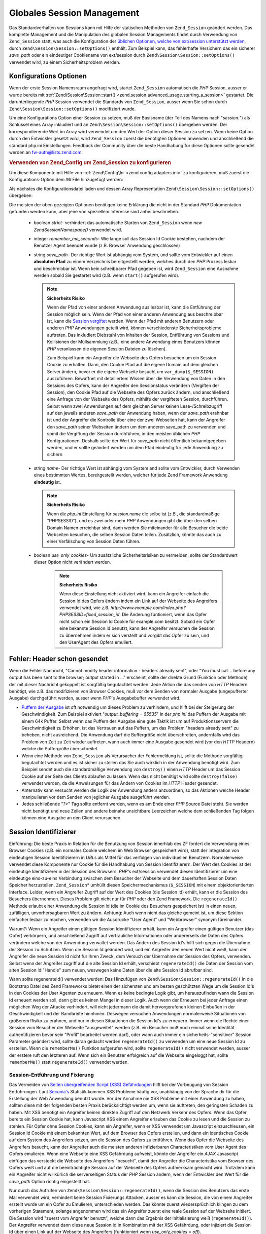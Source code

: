.. EN-Revision: none
.. _zend.session.global_session_management:

Globales Session Management
===========================

Das Standardverhalten von Sessions kann mit Hilfe der statischen Methoden von ``Zend_Session`` geändert werden.
Das komplette Management und die Manipulation des globalen Session Managements findet durch Verwendung von
``Zend_Session`` statt, was auch die Konfiguration der `üblichen Optionen, welche von ext/session unterstützt
werden`_, durch ``Zend\Session\Session::setOptions()`` enthält. Zum Beispiel kann, das fehlerhafte Versichern das ein
sicherer *save_path* oder ein eindeutiger Cookiename von ext/session durch ``Zend\Session\Session::setOptions()`` verwendet
wird, zu einem Sicherheitsproblem werden.

.. _zend.session.global_session_management.configuration_options:

Konfigurations Optionen
-----------------------

Wenn der erste Session Namensraum angefragt wird, startet ``Zend_Session`` automatisch die *PHP* Session, ausser er
wurde bereits mit :ref:`Zend\Session\Session::start() <zend.session.advanced_usage.starting_a_session>` gestartet. Die
darunterliegende *PHP* Session verwendet die Standards von ``Zend_Session``, ausser wenn Sie schon durch
``Zend\Session\Session::setOptions()`` modifiziert wurde.

Um eine Konfigurations Option einer Session zu setzen, muß der Basisname (der Teil des Namens nach "*session.*")
als Schlüssel eines Array inkludiert und an ``Zend\Session\Session::setOptions()`` übergeben werden. Der
korrespondierende Wert im Array wird verwendet um den Wert der Option dieser Session zu setzen. Wenn keine Option
durch den Entwickler gesetzt wird, wird ``Zend_Session`` zuerst die benötigten Optionen anwenden und anschließend
die standard php.ini Einstellungen. Feedback der Community über die beste Handhabung für diese Optionen sollte
gesendet werden an `fw-auth@lists.zend.com`_.

.. _zend.session.global_session_management.setoptions.example:

.. rubric:: Verwenden von Zend_Config um Zend_Session zu konfigurieren

Um diese Komponente mit Hilfe von :ref:`Zend\Config\Ini <zend.config.adapters.ini>` zu konfigurieren, muß zuerst
die Konfigurations-Option dem *INI* File hinzugefügt werden:

.. code-block:: ini
   :linenos:

   ; Accept defaults for production
   [production]
   ; bug_compat_42
   ; bug_compat_warn
   ; cache_expire
   ; cache_limiter
   ; cookie_domain
   ; cookie_lifetime
   ; cookie_path
   ; cookie_secure
   ; entropy_file
   ; entropy_length
   ; gc_divisor
   ; gc_maxlifetime
   ; gc_probability
   ; hash_bits_per_character
   ; hash_function
   ; name sollte für jede PHP Anwendung eindeutig sein und den
   ; selben Domain Namen verwenden
   name = UNIQUE_NAME
   ; referer_check
   ; save_handler
   ; save_path
   ; serialize_handler
   ; use_cookies
   ; use_only_cookies
   ; use_trans_sid

   ; remember_me_seconds = <integer seconds>
   ; strict = on|off

   ; Entwicklung beinhaltet Konfiguration der Produktion,
   ; überschreibt aber diverse Werte
   [development : production]
   ; Nicht vergessen, dieses Verzeichnis zu erstellen und es
   ; rwx machen (lesbar und änderbar) durch PHP.
   save_path = /home/myaccount/zend_sessions/myapp
   use_only_cookies = on
   ; Beim Analysieren von Session ID Cookies, frage nach einer TTL von 10 Tagen
   remember_me_seconds = 864000

Als nächstes die Konfigurationsdatei laden und dessen Array Representation ``Zend\Session\Session::setOptions()``
übergeben:

.. code-block:: php
   :linenos:

   $config = new Zend\Config\Ini('myapp.ini', 'development');

   require_once 'Zend/Session.php';
   Zend\Session\Session::setOptions($config->toArray());

Die meisten der oben gezeigten Optionen benötigen keine Erklärung die nicht in der Standard *PHP* Dokumentation
gefunden werden kann, aber jene von speziellem Interesse sind anbei beschrieben.



   - boolean *strict*- verhindert das automatische Starten von ``Zend_Session`` wenn *new Zend\Session\Namespace()*
     verwendet wird.

   - integer *remember_me_seconds*- Wie lange soll das Session Id Cookie bestehen, nachdem der Benutzer Agent
     beendet wurde (z.B. Browser Anwendung geschlossen)

   - string *save_path*- Der richtige Wert ist abhängig vom System, und sollte vom Entwickler auf einen
     **absoluten Pfad** zu einem Verzeichnis bereitgestellt werden, welches durch den *PHP* Prozess lesbar und
     beschreibbar ist. Wenn kein schreibbarer Pfad gegeben ist, wird ``Zend_Session`` eine Ausnahme werden sobald
     Sie gestartet wird (z.B. wenn ``start()`` aufgerufen wird).

     .. note::

        **Sicherheits Risiko**

        Wenn der Pfad von einer anderen Anwendung aus lesbar ist, kann die Entführung der Session möglich sein.
        Wenn der Pfad von einer anderen Anwendung aus beschreibbar ist, kann die `Session vergiftet`_ werden. Wenn
        der Pfad mit anderen Benutzern oder anderen *PHP* Anwendungen geteilt wird, können verschiedenste
        Sicherheitsprobleme auftreten. Das inkludiert Diebstahl von Inhalten der Session, Entführung von Sessions
        und Kollisionen der Müllsammlung (z.B., eine andere Anwendung eines Benutzers können *PHP* veranlassen
        die eigenen Session Dateien zu löschen).

        Zum Beispiel kann ein Angreifer die Webseite des Opfers besuchen um ein Session Cookie zu erhalten. Dann,
        den Cookie Pfad auf die eigene Domain auf dem gleichen Server ändern, bevor er die eigene Webseite besucht
        um ``var_dump($_SESSION)`` auszuführen. Bewaffnet mit detailiertem Wissen über die Verwendung von Daten
        in den Sessions des Opfers, kann der Angreifer den Sessionstatus verändern (Vergiften der Session), den
        Cookie Pfad auf die Webseite des Opfers zurück ändern, und anschließend eine Anfrage von der Webseite
        des Opfers, mithilfe der vergifteten Session, durchführen. Selbst wenn zwei Anwendungen auf dem gleichen
        Server keinen Lese-/Schreibzugriff auf den jeweils anderen *save_path* der Anwendung haben, wenn der
        *save_path* erahnbar ist und der Angreifer die Kontrolle über eine der zwei Webseiten hat, kann der
        Angreifer den *save_path* seiner Webseiten ändern um dem anderen save_path zu verwenden und somit die
        Vergiftung der Session durchführen, in den meisten üblichen *PHP* Konfigurationen. Deshalb sollte der
        Wert für *save_path* nicht öffentlich bekanntgegeben werden, und er sollte geändert werden um dem Pfad
        eindeutig für jede Anwendung zu sichern.

   - string *name*- Der richtige Wert ist abhängig vom System and sollte vom Entwickler, durch Verwenden eines
     bestimmten Wertes, bereitgestellt werden, welcher für jede Zend Framework Anwendung **eindeutig** ist.

     .. note::

        **Sicherheits Risiko**

        Wenn die *php.ini* Einstellung für *session.name* die selbe ist (z.B., die standardmäßige "PHPSESSID"),
        und es zwei oder mehr *PHP* Anwendungen gibt die über den selben Domain Namen erreichbar sind, dann werden
        Sie miteinander für alle Besucher die beide Webseiten besuchen, die selben Session Daten teilen.
        Zusätzlich, könnte das auch zu einer Verfälschung von Session Daten führen.

   - boolean *use_only_cookies*- Um zusätzliche Sicherheitsrisiken zu vermeiden, sollte der Standardwert dieser
     Option nicht verändert werden.

        .. note::

           **Sicherheits Risiko**

           Wenn diese Einstellung nicht aktiviert wird, kann ein Angreifer einfach die Session Id des Opfers
           ändern indem ein Link auf der Webseite des Angreifers verwendet wird, wie z.B.
           *http://www.example.com/index.php?PHPSESSID=fixed_session_id*. Die Änderung funtioniert, wenn das Opfer
           nicht schon ein Session Id Cookie für example.com besitzt. Sobald ein Opfer eine bekannte Session Id
           benutzt, kann der Angreifer versuchen die Session zu übernehmen indem er sich verstellt und vorgibt das
           Opfer zu sein, und den UserAgent des Opfers emuliert.





.. _zend.session.global_session_management.headers_sent:

Fehler: Header schon gesendet
-----------------------------

Wenn die Fehler Nachricht, "Cannot modify header information - headers already sent", oder "You must call .. before
any output has been sent to the browser; output started in ..." erscheint, sollte der direkte Grund (Funktion oder
Methode) der mit dieser Nachricht gekoppelt ist sorgfältig begutachtet werden. Jede Aktion die das senden von
*HTTP* Headern benötigt, wie z.B. das modifizieren von Browser Cookies, muß vor dem Senden von normaler Ausgabe
(ungepufferter Ausgabe) durchgeführt werden, ausser wenn *PHP*'s Ausgabebuffer verwendet wird.

- `Puffern der Ausgabe`_ ist oft notwendig um dieses Problem zu verhindern, und hilft bei der Steigerung der
  Geschwindigkeit. Zum Beispiel aktiviert "*output_buffering = 65535*" in der *php.ini* das Puffern der Ausgabe mit
  einem 64k Puffer. Selbst wenn das Puffern der Ausgabe eine gute Taktik ist um auf Produktionsservern die
  Geschwindigkeit zu Erhöhen, ist das Vertrauen auf das Puffern, um das Problem "headers already sent" zu beheben,
  nicht ausreichend. Die Anwendung darf die Buffergröße nicht überschreiten, andernfalls wird das Problem von
  Zeit zu Zeit wieder auftreten, wann auch immer eine Ausgabe gesendet wird (vor den *HTTP* Headern) welche die
  Puffergröße überschreitet.

- Wenn eine Methode von ``Zend_Session`` als Verursacher der Fehlermeldung ist, sollte die Methode sorgfältig
  begutachtet werden und es ist sicher zu stellen das Sie auch wirklich in der Anwendung benötigt wird. Zum
  Beispiel sendet auch die standardmäßige Verwendung von ``destroy()`` einen *HTTP* Header um das Session Cookie
  auf der Seite des Clients ablaufen zu lassen. Wenn das nicht benötigt wird sollte ``destroy(false)`` verwendet
  werden, da die Anweisungen für das Ändern von Cookies im *HTTP* Header gesendet.

- Anternativ kann versucht werden die Logik der Anwendung anders anzuordnen, so das Aktionen welche Header
  manipulieren vor dem Senden von jeglicher Ausgabe ausgeführt werden.

- Jedes schließende "*?>*" Tag sollte entfernt werden, wenn es am Ende einer *PHP* Source Datei steht. Sie werden
  nicht benötigt und neue Zeilen und andere beinahe unsichtbare Leerzeichen welche dem schließenden Tag folgen
  können eine Ausgabe an den Client verursachen.

.. _zend.session.global_session_management.session_identifiers:

Session Identifizierer
----------------------

Einführung: Die beste Praxis in Relation für die Benutzung von Session innerhlab des ZF fordert die Verwendung
eines Browser Cookies (z.B. ein normales Cookie welchem im Web Browser gespeichert wird), statt der integration von
eindeutigen Session Identifizierern in *URL*\ s als Mittel für das verfolgen von individuellen Benutzern.
Normalerweise verwendet diese Komponente nur Cookie für die Handhabung von Session Identifizierern. Der Wert des
Cookies ist der eindeutige Identifizierer in der Session des Browsers. *PHP*'s ext/session verwendet diesen
Identifizierer um eine eindeutige eins-zu-eins Verbindung zwischen dem Besucher der Webseite und dem dauerhaften
Session Daten Speicher herzustellen. ``Zend_Session``\ * umhüllt diesen Speichermechanismus (``$_SESSION``) mit
einem objektorientierten Interface. Leider, wenn ein Angreifer Zugriff auf der Wert des Cookies (die Session Id)
erhält, kann er die Session des Besuchers übernehmen. Dieses Problem gilt nicht nur für *PHP* oder den Zend
Framework. Die ``regenerateId()`` Methode erlaubt einer Anwendung die Session Id (die im Cookie des Besuchers
gespeichert ist) in einen neuen, zufälligen, unvorhersagbaren Wert zu ändern. Achtung: Auch wenn nicht das
gleiche gemeint ist, um diese Sektion einfacher lesbar zu machen, verwenden wir die Ausdrücke "User Agent" und
"Webbrowser" synonym füreinander.

Warum?: Wenn ein Angreifer einen gültigen Session Identifizierer erhält, kann ein Angreifer einen gültigen
Benutzer (das Opfer) verkörpern, und anschließend Zugriff auf vertrauliche Intormationen oder andererseits die
Daten des Opfers verändern welche von der Anwendung verwaltet werden. Das Ändern des Session Id's hilft sich
gegen die Übernahme der Session zu Schützen. Wenn die Session Id geändert wird, und ein Angreifer den neuen Wert
nicht weiß, kann der Angreifer die neue Session Id nicht für Ihren Zweck, dem Versuch der Übernahme der Session
des Opfers, verwenden. Selbst wenn der Angreifer zugriff auf die alte Session Id erhält, verschiebt
``regenerateId()`` die Daten der Session vom alten Session Id "Handle" zum neuen, weswegen keine Daten über die
alte Session Id abrufbar sind.

Wann sollte regenerateId() verwendet werden: Das Hinzufügen von ``Zend\Session\Session::regenerateId()`` in die Bootstrap
Datei des Zend Frameworks bietet einen der sichersten und am besten geschützten Wege um die Session Id's in den
Cookies der User Agenten zu erneuern. Wenn es keine bedingte Logik gibt, um herauszufinden wann die Session Id
erneuert werden soll, dann gibt es keinen Mangel in dieser Logik. Auch wenn der Erneuern bei jeder Anfrage einen
möglichen Weg der Attacke verhindert, will nicht jedermann die damit hervorgerufenen kleinen Einbußen in der
Geschwindigkeit und der Bandbreite hinnhmen. Deswegen versuchen Anwendungen normalerweise Situationen von
größerem Risiko zu erahnen, und nur in diesen Situationen die Session Id's zu erneuern. Immer wenn die Rechte
einer Session vom Besucher der Webseite "ausgeweitet" werden (z.B. ein Besucher muß noch einmal seine Identität
authentifizieren bevor sein "Profil" bearbeitet werden darf), oder wann auch immer ein sicherheits-"sensitiver"
Session Parameter geändert wird, sollte daran gedacht werden ``regenerateId()`` zu verwenden um eine neue Session
Id zu erstellen. Wenn die ``rememberMe()`` Funktion aufgerufen wird, sollte ``regenerateId()`` nicht verwendet
werden, ausser der erstere ruft den letzteren auf. Wenn sich ein Benutzer erfolgreich auf die Webseite eingeloggt
hat, sollte ``rememberMe()`` statt ``regenerateId()`` verwendet werden.

.. _zend.session.global_session_management.session_identifiers.hijacking_and_fixation:

Session-Entführung und Fixierung
^^^^^^^^^^^^^^^^^^^^^^^^^^^^^^^^

Das Vermeiden von `Seiten übergreifenden Script (XSS) Gefährdungen`_ hilft bei der Vorbeugung von Session
Entführungen. Laut `Secunia's`_ Statistik kommen XSS Probleme häufig vor, unabhängig von der Sprache dir für
die Erstellung der Web Anwendung benutzt wurde. Vor der Annahme nie XSS Probleme mit einer Anwendung zu haben,
sollten diese mit der folgenden besten Praxis berücksichtigt werden um, wenn sie auftreten, den geringsten Schaden
zu haben. Mit XSS benötigt ein Angreifer keinen direkten Zugriff auf den Netzwerk Verkehr des Opfers. Wenn das
Opfer bereits ein Session Cookie hat, kann Javascript XSS einem Angreifer erlauben das Cookie zu lesen und die
Session zu stehlen. Für Opfer ohne Session Cookies, kann ein Angreifer, wenn er XSS verwendet um Javascript
einzuschleusen, ein Session Id Cookie mit einem bekannten Wert, auf dem Browser des Opfers erstellen, und dann ein
identisches Cookie auf dem System des Angreifers setzen, um die Session des Opfers zu entführen. Wenn das Opfer
die Webseite des Angreifers besucht, kann der Angreifer auch die meisten anderen infizierbaren Characteristiken vom
User Agent des Opfers emulieren. Wenn eine Webseite eine XSS Gefährdung aufweist, könnte der Angreifer ein *AJAX*
Javascript einfügen das versteckt die Webseite des Angreifers "besucht", damit der Angreifer die Characteristika
vom Browser des Opfers weiß und auf die beeinträchtigte Session auf der Webseite des Opfers aufmerksam gemacht
wird. Trotzdem kann ein Angreifer nicht willkürlich die serverseitigen Status der *PHP* Session ändern, wenn der
Entwickler den Wert für die *save_path* Option richtig eingestellt hat.

Nur durch das Aufrufen von ``Zend\Session\Session::regenerateId()``, wenn die Session des Benutzers das erste Mal verwendet
wird, verhindert keine Session Fixierungs Attacken, ausser es kann die Session, die von einem Angreifer erstellt
wurde um ein Opfer zu Emulieren, unterschieden werden. Das könnte zuerst wiedersprüchlich klingen zu dem
vorherigen Statement, solange angenommen wird das ein Angreifer zuerst eine reale Session auf der Webseite
initiiert. Die Session wird "zuerst vom Angreifer benutzt", welche dann das Ergebnis der Initialisierung weiß
(``regenerateId()``). Der Angreifer verwendet dann diese neue Session Id in Kombination mit der XSS Gefährdung,
oder injiziert die Session Id über einen Link auf der Webseite des Angreifers (funktioniert wenn *use_only_cookies
= off*).

Wenn zwischen einem Angreifer und einem Opfer welche die selbe Session Id verwenden, unterschieden werden kann,
kann mit der Session Enführung direkt gehandelt werden. Trotzdem beinhalten solche Formen von Unterscheidungen
normalerweise eine Verringerung der Handhabung weil diese Methoden der Unterscheidung oft ungenau sind. Wenn, zum
Beispiel, eine Anfrage von einer IP in einem anderen Land empfangen wird als von der IP in welchem die Session
erstellt wurde, gehört die neue Anfrage möglicherweise zu einem Angreifer. Unter der folgenden Annahme, gibt es
möglicherweise keinen Weg, für eine Webseiten Anwendung, zwischen einem Opfer und einem Angreifer zu
unterscheiden:



   - Der Angreifer initiiert eine Session auf der Webseite um eine gültige Session Id zu erhalten

   - Der Angreifer benutzt XSS Gefährdungen auf der Webseite um ein Cookie auf dem Browser des Opfers mit der
     geichen, gültigen Session Id (z.b. Session Fixierung), zu erstellen

   - Beide, das Opfer und der Angreifer kommen von der selben Proxy Farm (z.B. wenn beide hinter der selben
     Firewall einer großen Firma, wie AOL, sind)

Der Beispiel-Code anbei, macht es für Angreifer viel schwerer die aktuelle Session Id des Opfers zu wissen solange
der Angreifer nicht bereits die ersten Zwei Schritte von oben ausgeführt hat.

.. _zend.session.global_session_management.session_identifiers.hijacking_and_fixation.example:

.. rubric:: Session Fixierung

.. code-block:: php
   :linenos:

   $defaultNamespace = new Zend\Session\Namespace();

   if (!isset($defaultNamespace->initialized)) {
       Zend\Session\Session::regenerateId();
       $defaultNamespace->initialized = true;
   }

.. _zend.session.global_session_management.rememberme:

>rememberMe(integer $seconds)
-----------------------------

Normalerweise enden Sessions wenn der User Agent terminiert, wie wenn der End-Benutzer seinen WebBrowser schließt.
Trotzdem kann die Anwendung die Möglichkeit bieten, eine Benutzer Session über die Lebensdauer des Client
Programms hinweg zu verlängern durch die Verwendung von persistenten Cookies. ``Zend\Session\Session::rememberMe()`` kann
vor dem Start der Session verwendet werden um die Zeitdauer zu kontrollieren bevor ein persistentes Session Cookie
abläuft. Wenn keine Anzahl an Sekunden definiert wird, verwendet das Session Cookie standardmäßig eine
Lebenszeit von *remember_me_seconds*, welche durch Verwendung von ``Zend\Session\Session::setOptions()`` gesetzt werden
kann. Um zu helfen eine Session Fixierung/Entführung zu vereiteln, sollte diese Funktion verwendet werden wenn
sich ein Benutzer erfolgreich an der Anwendung authentifiziert hat (z.B., durch ein "login" Formular).

.. _zend.session.global_session_management.forgetme:

forgetMe()
----------

Diese Funktion ist das Gegenteil von ``rememberMe()`` durch Schreiben eines Session Cookies das eine Lebenszeit hat
die endet wenn der Benutzer terminiert.

.. _zend.session.global_session_management.sessionexists:

sessionExists()
---------------

Diese Methode kann verwendet werden um Herauszufinden ob eine Session für den aktuellen User Agent/Anfrage bereits
existiert. Das kann vor dem Starten einer Session verwendet werden, und ist unabhängig von allen anderen
``Zend_Session`` und ``Zend\Session\Namespace`` Methoden.

.. _zend.session.global_session_management.destroy:

destroy(bool $remove_cookie = true, bool $readonly = true)
----------------------------------------------------------

``Zend\Session\Session::destroy()`` entfernt alle deuerhaften Daten welche mit der aktuellen Session verbunden sind. Aber
es werden keine Variablen in *PHP* verändert, so das die benannte Session (Instanzen von
``Zend\Session\Namespace``) lesbar bleibt. Es ein "Logout" fertigzustellen, muß der optionale Parameter auf
``TRUE`` (standard) gesetzt werden um auch das Session Id Cookie des User Agents zu löschen. Der optionale
``$readonly`` Parameter entfernt die Möglichkeit neue ``Zend\Session\Namespace`` Instanzen zu erstellen und für
``Zend_Session`` in den Session Daten Speicher zu schreiben.

Wenn die Fehlermeldung "Cannot modify header information - headers already sent" erscheint, sollte entweder die
Verwendung von ``TRUE`` als Wert für das erste Argument (die Entfernung des Session Cookies anfragen) vermieden
werden, oder in :ref:`diesem Abschnitt <zend.session.global_session_management.headers_sent>` nachgesehen werden.
Deswegen muß entweder ``Zend\Session\Session::destroy(true)`` aufgerufen werden bevor *PHP* *HTTP* Header gesendet hat,
oder die Pufferung der Ausgabe muß aktiviert sein. Auch die komplette Ausgabe die gesendet werden soll, darf die
gesetzte Puffergröße nicht überschreiten, um das Senden der Ausgabe vor dem Aufruf von ``destroy()`` zu
Verhindern.

.. note::

   **Wirft**

   Standardmäßig ist ``$readonly`` aktiviert, und weitere Aktionen welche das Schreiben in den Session Daten
   Speicher beinhalten, werfen eine Ausnahme.

.. _zend.session.global_session_management.stop:

stop()
------

Diese Methode macht nicht mehr als ein Flag in ``Zend_Session`` zu wechseln um weiteres Schreiben in den Session
Daten Speicher zu verhindern. Wir erwarten spezielles Feedback für dieses Feature. Potentielle Nicht-/Verwendung
könnte temporär bei Verwendung von ``Zend\Session\Namespace`` Instanzen oder ``Zend_Session`` Methoden verhindern
das auf den Session Daten Speicher geschrieben wird, wärend deren Ausführung zum Code der View transferiert wird.
Versuche Aktionen auszuführen welche das Schreiben über diese Instanzen oder Methoden inkludieren werden eine
Ausnahme werfen.

.. _zend.session.global_session_management.writeclose:

writeClose($readonly = true)
----------------------------

Beendet die Session, schließt das schreiben und entfernt ``$_SESSION`` vom Backend Speicher Mechanismus. Das
vervollständigt die interne Transformation der Daten auf diese Anfrage. Der optionale boolsche ``$readonly``
Parameter kann den Schreibzugriff entfernen durch das werfen einer Ausnahme bei jedem Versuch in eine Session durch
``Zend_Session`` oder ``Zend\Session\Namespace`` zu schreiben.

.. note::

   **Wirft**

   Standardmäßig ist ``$readonly`` aktiviert und weitere Aktionen welche in den Session Daten Speicher schreiben
   werfen eine Ausnahme. Trotzdem könnten einige besondere Anwendungen erwarten das ``$_SESSION`` beschreibbar
   bleibt nachdem die Session mittels ``session_write_close()`` beendet wurde. Obwohl das nicht die "beste Praxis"
   ist, ist die ``$readonly`` für jene vorhanden die Sie benötigen.

.. _zend.session.global_session_management.expiresessioncookie:

expireSessionCookie()
---------------------

Diese Methode sendet ein abgelaufenes Session Id Cookie, was den Client dazu bringt den Session Cookie zu löschen.
Manchmal wird diese Technik dazu verwendet einen Logout auf der Seite des Client auszuführen.

.. _zend.session.global_session_management.savehandler:

setSaveHandler(Zend\Session_SaveHandler\Interface $interface)
-------------------------------------------------------------

Die meisten Entwickler werden den Standardmäßigen Speicher Handle ausreichend finden. Diese Methode bietet einen
objekt-orientierten Wrapper für `session_set_save_handler()`_.

.. _zend.session.global_session_management.namespaceisset:

namespaceIsset($namespace)
--------------------------

Diese Methode kann dazu verwendet werden um herauszufinden ob ein Session Namensraum existiert, oder ob ein
bestimmter Index in einem bestimmten Namensraum existiert.

.. note::

   **Wirft**

   Eine Ausnahme wird geworfen wenn ``Zend_Session`` nicht als lesbar markiert ist (z.B. bevor ``Zend_Session``
   gestartet wurde).

.. _zend.session.global_session_management.namespaceunset:

namespaceUnset($namespace)
--------------------------

``Zend\Session\Session::namespaceUnset($namespace)`` kann verwendet werden um effektiv den kompletten Namensraum und dessen
Inhalt zu entfernen. Wie mit allen Arrays in *PHP*, wenn eine Variable die ein Array enthält entfernt wird, und
das Array andere Objekte enthält, werden diese verfügbar bleiben, wenn diese durch Referenz in anderen
Array/Objekten gespeichert sind, die durch anderen Variablen erreichbar bleiben. ``namespaceUnset()`` führt kein
"tiefes" entfernen/löschen von Inhalten eines Eintrages im Namensraum durch. Für eine detailiertere Erklärung
sollte im *PHP* Handbuch unter `Referenzen erklärt`_ nachgesehen werden.

.. note::

   **Wirft**

   Eine Ausnahme wird geworfen wenn der Namensraum nicht beschreibbar ist (z.B. nach ``destroy()``).

.. _zend.session.global_session_management.namespaceget:

namespaceGet($namespace)
------------------------

DEPRECATED: ``getIterator()`` in ``Zend\Session\Namespace`` sollte verwendet werden. Diese Methode gibt ein Array
mit dem Inhalt von ``$namespace`` zurück. Wenn es logische Gründe gibt diese Methode öffentlich aufrufbar zu
lassen bitte ein Feedback auf die `fw-auth@lists.zend.com`_ Mailingliste geben. Aktuell ist jede Anteilnahme an
irgendeinem relevanten Thema sehr willkommen :)

.. note::

   **Wirft**

   Eine Ausnahme wird geworfen wenn ``Zend_Session`` nicht als lesbar markiert ist (z.B bevor ``Zend_Session``
   gestartet wurde).

.. _zend.session.global_session_management.getiterator:

getIterator()
-------------

``getIterator()`` kann verwendet werden, um ein Array zu erhalten, das die Namen aller Namensräume enthält.

.. note::

   **Wirft**

   Eine Ausnahme wird geworfen wenn ``Zend_Session`` nicht als lesbar markiert ist (z.B. bevor ``Zend_Session``
   gestartet wurde).



.. _`üblichen Optionen, welche von ext/session unterstützt werden`: http://www.php.net/session#session.configuration
.. _`fw-auth@lists.zend.com`: mailto:fw-auth@lists.zend.com
.. _`Session vergiftet`: http://en.wikipedia.org/wiki/Session_poisoning
.. _`Puffern der Ausgabe`: http://php.net/outcontrol
.. _`Seiten übergreifenden Script (XSS) Gefährdungen`: http://en.wikipedia.org/wiki/Cross_site_scripting
.. _`Secunia's`: http://secunia.com/
.. _`session_set_save_handler()`: http://php.net/session_set_save_handler
.. _`Referenzen erklärt`: http://php.net/references
